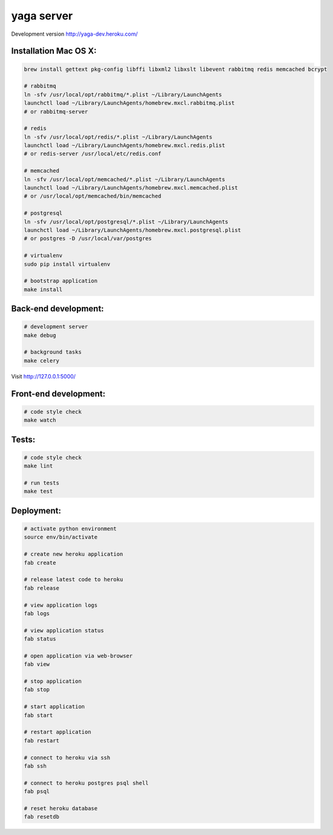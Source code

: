 yaga server
===========

Development version `http://yaga-dev.heroku.com/ <http://yaga-dev.heroku.com/>`_

Installation Mac OS X:
**********************

.. code-block:: bash

    brew install gettext pkg-config libffi libxml2 libxslt libevent rabbitmq redis memcached bcrypt

    # rabbitmq
    ln -sfv /usr/local/opt/rabbitmq/*.plist ~/Library/LaunchAgents
    launchctl load ~/Library/LaunchAgents/homebrew.mxcl.rabbitmq.plist
    # or rabbitmq-server

    # redis
    ln -sfv /usr/local/opt/redis/*.plist ~/Library/LaunchAgents
    launchctl load ~/Library/LaunchAgents/homebrew.mxcl.redis.plist
    # or redis-server /usr/local/etc/redis.conf

    # memcached
    ln -sfv /usr/local/opt/memcached/*.plist ~/Library/LaunchAgents
    launchctl load ~/Library/LaunchAgents/homebrew.mxcl.memcached.plist
    # or /usr/local/opt/memcached/bin/memcached

    # postgresql
    ln -sfv /usr/local/opt/postgresql/*.plist ~/Library/LaunchAgents
    launchctl load ~/Library/LaunchAgents/homebrew.mxcl.postgresql.plist
    # or postgres -D /usr/local/var/postgres

    # virtualenv
    sudo pip install virtualenv

    # bootstrap application
    make install

Back-end development:
*********************

.. code-block:: bash

    # development server
    make debug

    # background tasks
    make celery

Visit `http://127.0.0.1:5000/ <http://127.0.0.1:5000/>`_


Front-end development:
**********************

.. code-block:: bash

    # code style check
    make watch


Tests:
******

.. code-block:: bash

    # code style check
    make lint

    # run tests
    make test

Deployment:
***********

.. code-block:: bash

    # activate python environment
    source env/bin/activate

    # create new heroku application
    fab create

    # release latest code to heroku
    fab release

    # view application logs
    fab logs

    # view application status
    fab status

    # open application via web-browser
    fab view

    # stop application
    fab stop

    # start application
    fab start

    # restart application
    fab restart

    # connect to heroku via ssh
    fab ssh

    # connect to heroku postgres psql shell
    fab psql

    # reset heroku database
    fab resetdb
